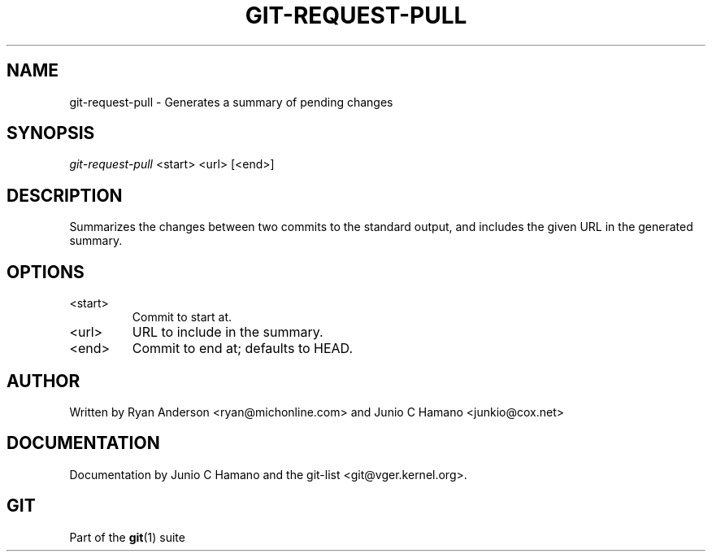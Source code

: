 .\" ** You probably do not want to edit this file directly **
.\" It was generated using the DocBook XSL Stylesheets (version 1.69.1).
.\" Instead of manually editing it, you probably should edit the DocBook XML
.\" source for it and then use the DocBook XSL Stylesheets to regenerate it.
.TH "GIT\-REQUEST\-PULL" "1" "06/08/2008" "Git 1.5.6.rc2" "Git Manual"
.\" disable hyphenation
.nh
.\" disable justification (adjust text to left margin only)
.ad l
.SH "NAME"
git\-request\-pull \- Generates a summary of pending changes
.SH "SYNOPSIS"
\fIgit\-request\-pull\fR <start> <url> [<end>]
.SH "DESCRIPTION"
Summarizes the changes between two commits to the standard output, and includes the given URL in the generated summary.
.SH "OPTIONS"
.TP
<start>
Commit to start at.
.TP
<url>
URL to include in the summary.
.TP
<end>
Commit to end at; defaults to HEAD.
.SH "AUTHOR"
Written by Ryan Anderson <ryan@michonline.com> and Junio C Hamano <junkio@cox.net>
.SH "DOCUMENTATION"
Documentation by Junio C Hamano and the git\-list <git@vger.kernel.org>.
.SH "GIT"
Part of the \fBgit\fR(1) suite

